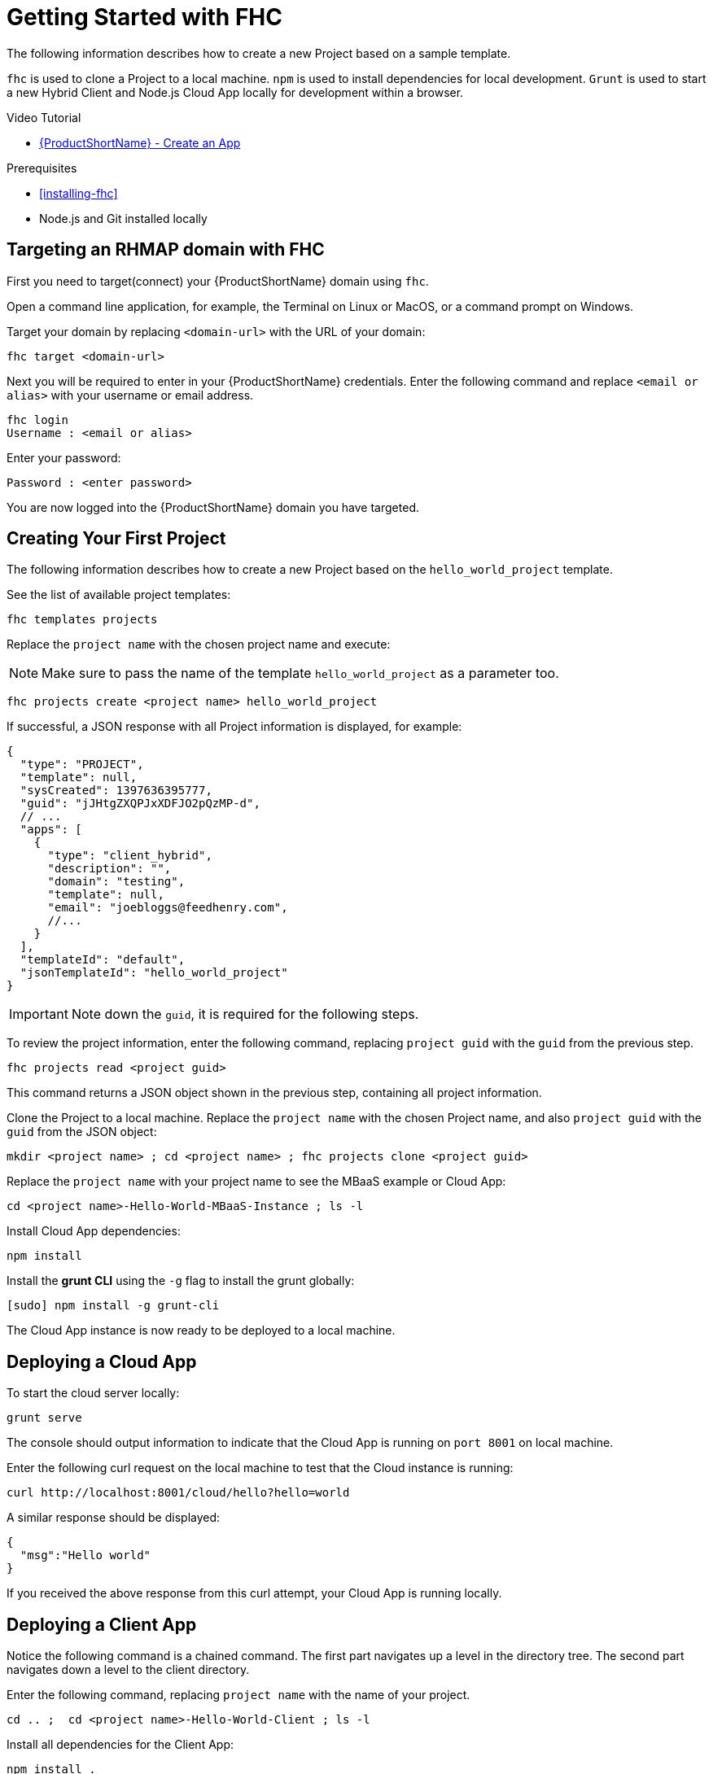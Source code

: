 // include::shared/attributes.adoc[]

[[getting-started-fhc]]
= Getting Started with FHC

The following information describes how to create a new Project based on a sample template.

`fhc` is used to clone a Project to a local machine.
`npm` is used to install dependencies for local development.
`Grunt` is used to start a new Hybrid Client and Node.js Cloud App locally for development within a browser.

.Video Tutorial

* http://vimeo.com/97337585[{ProductShortName} - Create an App^]

.Prerequisites

* xref:installing-fhc[]
* Node.js and Git installed locally

[[targeting-an-rhmap-domain-with-fhc]]
== Targeting an RHMAP domain with FHC

First you need to target(connect) your {ProductShortName} domain using `fhc`.

Open a command line application, for example, the Terminal on Linux or MacOS, or a command prompt on Windows.

Target your domain by replacing `<domain-url>` with the URL of your domain:

[source,bash]
----
fhc target <domain-url>
----

Next you will be required to enter in your {ProductShortName} credentials. Enter the following command and replace `<email or alias>` with your username or email address.

[source,bash]
----
fhc login
Username : <email or alias>
----

Enter your password:

....
Password : <enter password>
....

You are now logged into the {ProductShortName} domain you have targeted.


[[creating-first-project]]
== Creating Your First Project


The following information describes how to create a new Project based on the `hello_world_project` template.

See the list of available project templates:

[source,bash]
----
fhc templates projects
----

Replace the `project name` with the chosen project name and execute:

NOTE: Make sure to pass the name of the template `hello_world_project` as a parameter too.

[source,bash]
----
fhc projects create <project name> hello_world_project
----

If successful, a JSON response with all Project information is displayed, for example:

[source,javascript]
----
{
  "type": "PROJECT",
  "template": null,
  "sysCreated": 1397636395777,
  "guid": "jJHtgZXQPJxXDFJO2pQzMP-d",
  // ...
  "apps": [
    {
      "type": "client_hybrid",
      "description": "",
      "domain": "testing",
      "template": null,
      "email": "joebloggs@feedhenry.com",
      //...
    }
  ],
  "templateId": "default",
  "jsonTemplateId": "hello_world_project"
}
----

IMPORTANT: Note down the `guid`, it is required for the following steps.


To review the project information, enter the following command, replacing `project guid` with the `guid` from the previous step.

[source,bash]
----
fhc projects read <project guid>
----
This command returns a JSON object shown in the previous step, containing all project information.

Clone the Project to a local machine. Replace the `project name` with the chosen Project name, and also `project guid` with the `guid` from the JSON object:

[source,bash]
----
mkdir <project name> ; cd <project name> ; fhc projects clone <project guid>
----

Replace the `project name` with your project name to see the MBaaS example or Cloud App:
[source,bash]
----
cd <project name>-Hello-World-MBaaS-Instance ; ls -l
----

Install Cloud App dependencies:
[source,bash]
----
npm install
----

Install the *grunt CLI* using the `-g` flag to install the grunt globally:
[source,bash]
----
[sudo] npm install -g grunt-cli
----

The Cloud App instance is now ready to be deployed to a local machine.


[[deploying-a-cloud-app]]
== Deploying a Cloud App

To start the cloud server locally:
[source,bash]
----
grunt serve
----

The console should output information to indicate that the Cloud App is running on `port 8001` on local machine. 

Enter the following curl request on the local machine to test that the Cloud instance is running:

[source,bash]
----
curl http://localhost:8001/cloud/hello?hello=world
----

A similar response should be displayed:

[source,json]
----
{
  "msg":"Hello world"
}
----

If you received the above response from this curl attempt, your Cloud App is running locally.

[[deploying-a-client-app]]
== Deploying a Client App

Notice the following command is a chained command. The first part navigates up a level in the directory tree. The second part navigates down a level to the client directory.

Enter the following command, replacing  `project name` with the name of your project.

[source,bash]
----
cd .. ;  cd <project name>-Hello-World-Client ; ls -l
----

Install all dependencies for the Client App:
[source,bash]
----
npm install .
----

Run the Client App locally:
[source,bash]
----
grunt serve:local
----

If successful, a window opens in your default browser.

[[getting-started-fhc-summary]]
== Summary

The Platform hosts all Git repositories. Every app within a project will have its own Git repo.
Normal Git procedures and processes are performed by changing directory into either the Client App or Cloud App examples.

You are now setup to develop your {ProductShortName} project locally.
